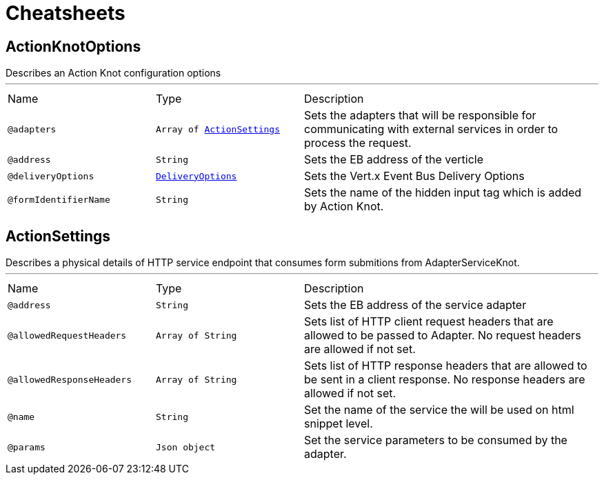 = Cheatsheets

[[ActionKnotOptions]]
== ActionKnotOptions

++++
 Describes an Action Knot configuration options
++++
'''

[cols=">25%,25%,50%"]
[frame="topbot"]
|===
^|Name | Type ^| Description
|[[adapters]]`@adapters`|`Array of link:dataobjects.html#ActionSettings[ActionSettings]`|+++
Sets the adapters that will be responsible for communicating with external services in order to
 process the request.
+++
|[[address]]`@address`|`String`|+++
Sets the EB address of the verticle
+++
|[[deliveryOptions]]`@deliveryOptions`|`link:dataobjects.html#DeliveryOptions[DeliveryOptions]`|+++
Sets the Vert.x Event Bus Delivery Options
+++
|[[formIdentifierName]]`@formIdentifierName`|`String`|+++
Sets the name of the hidden input tag which is added by Action Knot.
+++
|===

[[ActionSettings]]
== ActionSettings

++++
 Describes a physical details of HTTP service endpoint that consumes form submitions
 from AdapterServiceKnot.
++++
'''

[cols=">25%,25%,50%"]
[frame="topbot"]
|===
^|Name | Type ^| Description
|[[address]]`@address`|`String`|+++
Sets the EB address of the service adapter
+++
|[[allowedRequestHeaders]]`@allowedRequestHeaders`|`Array of String`|+++
Sets list of HTTP client request headers that are allowed to be passed to Adapter. No request headers are allowed if not set.
+++
|[[allowedResponseHeaders]]`@allowedResponseHeaders`|`Array of String`|+++
Sets list of HTTP response headers that are allowed to be sent in a client response. No response headers are allowed if not set.
+++
|[[name]]`@name`|`String`|+++
Set the name of the service the will be used on html snippet level.
+++
|[[params]]`@params`|`Json object`|+++
Set the service parameters to be consumed by the adapter.
+++
|===

